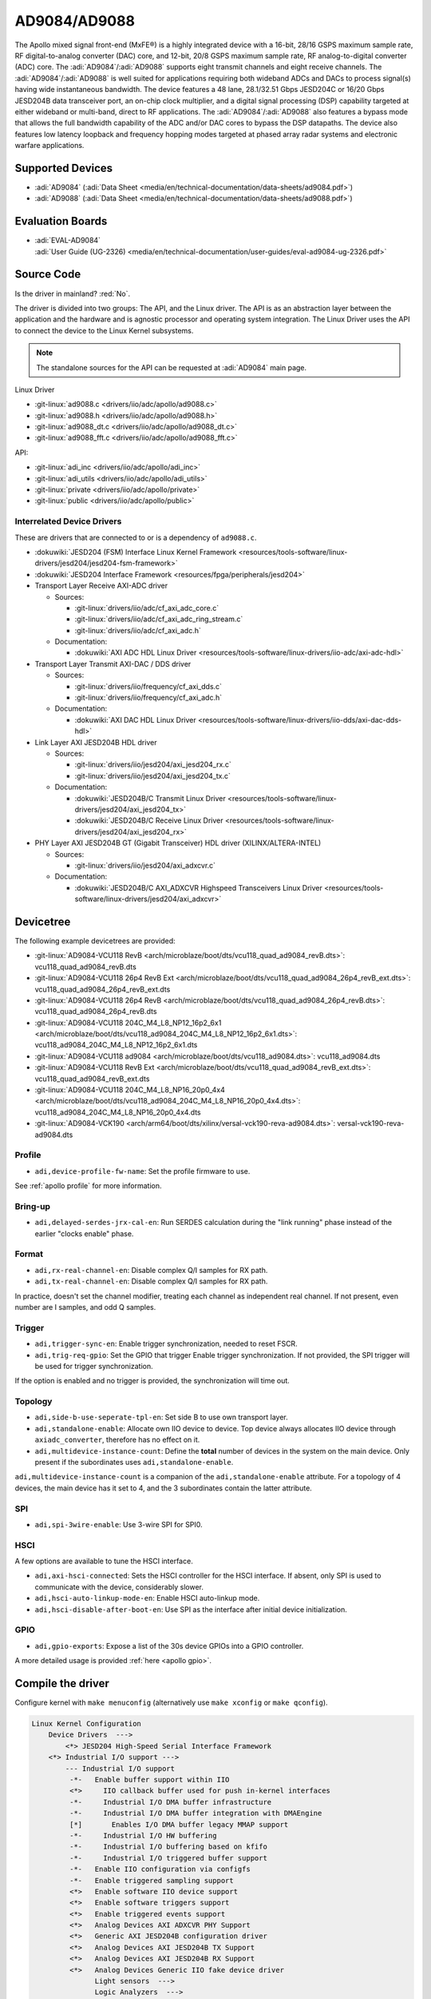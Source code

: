 AD9084/AD9088
=============

The Apollo mixed signal front-end (MxFE®) is a highly integrated device with a
16-bit, 28/16 GSPS maximum sample rate, RF digital-to-analog converter (DAC)
core, and 12-bit, 20/8 GSPS maximum sample rate, RF analog-to-digital converter
(ADC) core. The :adi:`AD9084`/:adi:`AD9088` supports eight transmit channels
and eight receive channels. The :adi:`AD9084`/:adi:`AD9088` is well suited for
applications requiring both wideband ADCs and DACs to process signal(s) having
wide instantaneous bandwidth. The device features a 48 lane, 28.1/32.51 Gbps
JESD204C or 16/20 Gbps JESD204B data transceiver port, an on-chip clock
multiplier, and a digital signal processing (DSP) capability targeted at either
wideband or multi-band, direct to RF applications. The
:adi:`AD9084`/:adi:`AD9088` also features a bypass mode that allows the full
bandwidth capability of the ADC and/or DAC cores to bypass the DSP datapaths.
The device also features low latency loopback and frequency hopping modes
targeted at phased array radar systems and electronic warfare applications.

Supported Devices
-----------------

* :adi:`AD9084`
  (:adi:`Data Sheet <media/en/technical-documentation/data-sheets/ad9084.pdf>`)
* :adi:`AD9088`
  (:adi:`Data Sheet <media/en/technical-documentation/data-sheets/ad9088.pdf>`)

Evaluation Boards
-----------------

* | :adi:`EVAL-AD9084`
  | :adi:`User Guide (UG-2326) <media/en/technical-documentation/user-guides/eval-ad9084-ug-2326.pdf>`

Source Code
-----------

Is the driver in mainland? :red:`No`.

The driver is divided into two groups: The API, and the Linux driver. The API
is as an abstraction layer between the application and the hardware and is
agnostic processor and operating system integration. The Linux Driver uses the
API to connect the device to the Linux Kernel subsystems.

.. note::

   The standalone sources for the API can be requested at :adi:`AD9084` main
   page.

Linux Driver

* :git-linux:`ad9088.c <drivers/iio/adc/apollo/ad9088.c>`
* :git-linux:`ad9088.h <drivers/iio/adc/apollo/ad9088.h>`
* :git-linux:`ad9088_dt.c <drivers/iio/adc/apollo/ad9088_dt.c>`
* :git-linux:`ad9088_fft.c <drivers/iio/adc/apollo/ad9088_fft.c>`

API:

* :git-linux:`adi_inc <drivers/iio/adc/apollo/adi_inc>`
* :git-linux:`adi_utils <drivers/iio/adc/apollo/adi_utils>`
* :git-linux:`private <drivers/iio/adc/apollo/private>`
* :git-linux:`public <drivers/iio/adc/apollo/public>`

Interrelated Device Drivers
~~~~~~~~~~~~~~~~~~~~~~~~~~~

These are drivers that are connected to or is a dependency of ``ad9088.c``.

* :dokuwiki:`JESD204 (FSM) Interface Linux Kernel Framework <resources/tools-software/linux-drivers/jesd204/jesd204-fsm-framework>`
* :dokuwiki:`JESD204 Interface Framework <resources/fpga/peripherals/jesd204>`

* Transport Layer Receive AXI-ADC driver

  * Sources:

    * :git-linux:`drivers/iio/adc/cf_axi_adc_core.c`
    * :git-linux:`drivers/iio/adc/cf_axi_adc_ring_stream.c`
    * :git-linux:`drivers/iio/adc/cf_axi_adc.h`

  * Documentation:

    * :dokuwiki:`AXI ADC HDL Linux Driver <resources/tools-software/linux-drivers/iio-adc/axi-adc-hdl>`

* Transport Layer Transmit AXI-DAC / DDS driver

  * Sources:

    * :git-linux:`drivers/iio/frequency/cf_axi_dds.c`
    * :git-linux:`drivers/iio/frequency/cf_axi_adc.h`

  * Documentation:

    * :dokuwiki:`AXI DAC HDL Linux Driver <resources/tools-software/linux-drivers/iio-dds/axi-dac-dds-hdl>`

* Link Layer AXI JESD204B HDL driver

  * Sources:

    * :git-linux:`drivers/iio/jesd204/axi_jesd204_rx.c`
    * :git-linux:`drivers/iio/jesd204/axi_jesd204_tx.c`

  * Documentation:

    * :dokuwiki:`JESD204B/C Transmit Linux Driver <resources/tools-software/linux-drivers/jesd204/axi_jesd204_tx>`
    * :dokuwiki:`JESD204B/C Receive Linux Driver <resources/tools-software/linux-drivers/jesd204/axi_jesd204_rx>`

* PHY Layer AXI JESD204B GT (Gigabit Transceiver) HDL driver (XILINX/ALTERA-INTEL)

  * Sources:

    * :git-linux:`drivers/iio/jesd204/axi_adxcvr.c`

  * Documentation:

    * :dokuwiki:`JESD204B/C AXI_ADXCVR Highspeed Transceivers Linux Driver <resources/tools-software/linux-drivers/jesd204/axi_adxcvr>`

.. Add cfir pfir to docs


Devicetree
----------

The following example devicetrees are provided:

* :git-linux:`AD9084-VCU118 RevB <arch/microblaze/boot/dts/vcu118_quad_ad9084_revB.dts>`: vcu118_quad_ad9084_revB.dts
* :git-linux:`AD9084-VCU118 26p4 RevB Ext <arch/microblaze/boot/dts/vcu118_quad_ad9084_26p4_revB_ext.dts>`: vcu118_quad_ad9084_26p4_revB_ext.dts
* :git-linux:`AD9084-VCU118 26p4 RevB <arch/microblaze/boot/dts/vcu118_quad_ad9084_26p4_revB.dts>`: vcu118_quad_ad9084_26p4_revB.dts
* :git-linux:`AD9084-VCU118 204C_M4_L8_NP12_16p2_6x1 <arch/microblaze/boot/dts/vcu118_ad9084_204C_M4_L8_NP12_16p2_6x1.dts>`: vcu118_ad9084_204C_M4_L8_NP12_16p2_6x1.dts
* :git-linux:`AD9084-VCU118 ad9084 <arch/microblaze/boot/dts/vcu118_ad9084.dts>`: vcu118_ad9084.dts
* :git-linux:`AD9084-VCU118 RevB Ext <arch/microblaze/boot/dts/vcu118_quad_ad9084_revB_ext.dts>`: vcu118_quad_ad9084_revB_ext.dts
* :git-linux:`AD9084-VCU118 204C_M4_L8_NP16_20p0_4x4 <arch/microblaze/boot/dts/vcu118_ad9084_204C_M4_L8_NP16_20p0_4x4.dts>`: vcu118_ad9084_204C_M4_L8_NP16_20p0_4x4.dts
* :git-linux:`AD9084-VCK190 <arch/arm64/boot/dts/xilinx/versal-vck190-reva-ad9084.dts>`: versal-vck190-reva-ad9084.dts

Profile
~~~~~~~

* ``adi,device-profile-fw-name``: Set the profile firmware to use.

See :ref:`apollo profile` for more information.

Bring-up
~~~~~~~~~

* ``adi,delayed-serdes-jrx-cal-en``: Run SERDES calculation during the
  "link running" phase instead of the earlier "clocks enable" phase.

Format
~~~~~~

* ``adi,rx-real-channel-en``: Disable complex Q/I samples for RX path.
* ``adi,tx-real-channel-en``:  Disable complex Q/I samples for RX path.

In practice, doesn't set the channel modifier, treating each channel as
independent real channel.
If not present, even number are I samples, and odd Q samples.

Trigger
~~~~~~~

* ``adi,trigger-sync-en``: Enable trigger synchronization, needed to reset FSCR.
* ``adi,trig-req-gpio``: Set the GPIO that trigger Enable trigger synchronization.
  If not provided, the SPI trigger will be used for trigger synchronization.

If the option is enabled and no trigger is provided, the synchronization will
time out.

Topology
~~~~~~~~

* ``adi,side-b-use-seperate-tpl-en``: Set side B to use own transport layer.
* ``adi,standalone-enable``: Allocate own IIO device to device.
  Top device always allocates IIO device through ``axiadc_converter``,
  therefore has no effect on it.
* ``adi,multidevice-instance-count``: Define the **total** number of devices in
  the system on the main device.
  Only present if the subordinates uses ``adi,standalone-enable``.

``adi,multidevice-instance-count`` is a companion of the ``adi,standalone-enable``
attribute.
For a topology of 4 devices, the main device has it set to 4, and the 3 subordinates
contain the latter attribute.

SPI
~~~

* ``adi,spi-3wire-enable``: Use 3-wire SPI for SPI0.

HSCI
~~~~

A few options are available to tune the HSCI interface.

* ``adi,axi-hsci-connected``: Sets the HSCI controller for the HSCI interface.
  If absent, only SPI is used to communicate with the device, considerably slower.
* ``adi,hsci-auto-linkup-mode-en``: Enable HSCI auto-linkup mode.
* ``adi,hsci-disable-after-boot-en``: Use SPI as the interface after initial device initialization.

GPIO
~~~~

* ``adi,gpio-exports``: Expose a list of the 30s device GPIOs into a GPIO controller.

A more detailed usage is provided :ref:`here <apollo gpio>`.

Compile the driver
------------------

Configure kernel with ``make menuconfig``
(alternatively use ``make xconfig`` or ``make qconfig``).

.. code:: text

   Linux Kernel Configuration
       Device Drivers  --->
           <*> JESD204 High-Speed Serial Interface Framework
       <*> Industrial I/O support --->
           --- Industrial I/O support
            -*-   Enable buffer support within IIO
            <*>     IIO callback buffer used for push in-kernel interfaces
            -*-     Industrial I/O DMA buffer infrastructure
            -*-     Industrial I/O DMA buffer integration with DMAEngine
            [*]       Enables I/O DMA buffer legacy MMAP support
            -*-     Industrial I/O HW buffering
            -*-     Industrial I/O buffering based on kfifo
            -*-     Industrial I/O triggered buffer support
            -*-   Enable IIO configuration via configfs
            -*-   Enable triggered sampling support
            <*>   Enable software IIO device support
            <*>   Enable software triggers support
            <*>   Enable triggered events support
            <*>   Analog Devices AXI ADXCVR PHY Support
            <*>   Generic AXI JESD204B configuration driver
            <*>   Analog Devices AXI JESD204B TX Support
            <*>   Analog Devices AXI JESD204B RX Support
            <*>   Analog Devices Generic IIO fake device driver
                  Light sensors  --->
                  Logic Analyzers  --->
            <*>   AXI AION Trigger support

              Analog to digital converters --->
            -*- Analog Devices High-Speed AXI ADC driver core
                    <*> Analog Devices AD9088 and similar Mixed Signal Front End (MxFE)

       Frequency Synthesizers DDS/PLL  --->
               Direct Digital Synthesis  --->
                <*> Analog Devices CoreFPGA AXI DDS driver
           Clock Generator/Distribution  --->
                        <*> Analog Devices HMC7044, HMC7043 Clock Jitter Attenuator with JESD204B
                        <*> Analog Devices ADF4030 10-Channel Precision Synchronizer

       <*>   JESD204 High-Speed Serial Interface Support  --->
           --- JESD204 High-Speed Serial Interface Support
           <*>   Analog Devices AXI ADXCVR PHY Support
           <*>   Analog Devices AXI JESD204B TX Support
           <*>   Analog Devices AXI JESD204B RX Support

.. _apollo profile:

Device profile
--------------

The device profiles can be generated with the profile generator tool that is
part of the :adi:`ACE` Evaluation Software. Profile modifications can be done
through :external+pyadi-jif:doc:`pyadi-jif <index>`. During runtime, some
profile options are reconfigured, such as :ref:`apollo ffh`.

With the device profile generated, compile into the kernel by adding it to the
*firmware* folder and appending too the ``CONFIG_EXTRA_FIRMWARE`` kernel
symbol. The *firmware* folder is set by the symbol
``CONFIG_EXTRA_FIRMWARE_DIR``, if it is set to something else, add to that path
instead. Then, update devicetree property ``adi,device-profile-fw-name``.

You can have multiple profiles compiled into the kernel image by passing
multiple profile paths, however only one set in the devicetree property.
Consider using devicetree overlays to swapping profiles.

Usage
-----

General IIO and driver conventions
~~~~~~~~~~~~~~~~~~~~~~~~~~~~~~~~~~

Controlling the MxFE is done via the IIO sysfs interface. For convenience users
can use :external+documentation:ref:`libiio` and its various programming
languages bindings.

The MxFE IIO device under /sys/bus/iio/devices/iio:deviceX features a set of
channels and device attributes, which are explained here. Some basic, but
important concepts are explained in the bullet list below:

* Channels prefixed with ``**in_**voltageX`` apply to Receive (RX) ADC data paths.
* Channels prefixed with ``**out**_voltageX`` apply to Transmit (TX) DAC data paths.
* Each channel has a complex modifier ``in_voltageX_**i**`` and
  ``in_voltageX_**q**`` or ``out_voltageX_**i**`` and ``out_voltageX_**q**``.
  Controlling a channel attribute for the ``i`` modified channel will
  simultaneously control the ``q`` modified channel and vice versa. So,
  writing/reading only needs to happen once, since they are mirrored. The
  complex IQ modifiers are only important for the data buffers, sine I & Q are
  individual data components.
* IIO channels ``[in|out]_voltageX`` apply to the channelizer data paths (Fine DDC/DUC).

  - Each IIO channel has some ``[in|out]_voltageX_[i|q]_**channel**_[attributes]``
  - In case the channelizer data paths (Fine DDC/DUC) are bypassed
    (decimation=1 or interpolation=1), the X still applies to a data path.

* Each channelizer data path (FDDC, FDUC) connects at least to one Coarse
  DDC/DUC (CDDC/CDUC), which maps then to one or more ADCs/DACs depending on
  configuration. These are called main data paths and are controlled via the
  ``[in|out]_voltageX_[i|q]_**main**_[attributes]`` attributes.

  - Be aware, since multiple channels can map to the same main data path
    (CDDC/CDUC), changing a main attribute of one channel will also update same
    attribute of any other channel that maps to the same main data path
    (CDDC/CDUC).
  - The crossbar mapping between Fine and Coarse Digital Up/Down Converters,
    ADCs/DACs is defined in the device tree.

* Device attributes (without ``**in_**voltageX``or ``**out_**voltageX`` prefix)
  apply to the entire device.

Driver testing
~~~~~~~~~~~~~~

This device can be found under */sys/bus/iio/devices/*

One way to check if the device and driver are present is using **iio_info**:

.. shell::
   :no-path:

   $iio_info
        iio:device0: ad4052 (buffer capable)
                1 channels found:
                        voltage0:  (input, index: 0, format: le:s16/32>>0)
                        2 channel-specific attributes found:
                                attr  0: raw value: 12167
                                attr  1: sampling_frequency value: 1000000
                1 device-specific attributes found:
                                attr  0: waiting_for_supplier value: 0
                3 buffer-specific attributes found:
                                attr  0: data_available value: 0
                                attr  1: direction value: in
                                attr  2: length_align_bytes value: 8
                1 debug attributes found:
                                debug attr  0: direct_reg_access value: 0x10
                No trigger on this device

You can go to the device folder using:

.. shell::
   :no-path:

   $cd $(grep -rw /sys/bus/iio/devices/*/name -e "ad9088" -l | xargs dirname)


.. collapsible:: In the folder there are several files that can set specific device attributes:

   .. shell::

      /sys/bus/iio/devices/iio:device8
      $ls -l
       total 0
       drwxr-xr-x 2 root root    0 Feb 11 15:17 buffer
       drwxr-xr-x 2 root root    0 Feb 11 15:17 buffer0
       --w------- 1 root root 4096 Feb 11 15:17 cfir_config
       -r--r--r-- 1 root root 4096 Feb 11 15:17 dev
       -rw-r--r-- 1 root root 4096 Feb 11 15:17 in_temp0_input
       -r--r--r-- 1 root root 4096 Feb 11 15:17 in_temp0_label
       -rw-r--r-- 1 root root 4096 Feb 11 15:17 in_voltage0_i_cfir_en
       -rw-r--r-- 1 root root 4096 Feb 11 15:17 in_voltage0_i_cfir_profile_sel
       -rw-r--r-- 1 root root 4096 Feb 11 15:17 in_voltage0_i_channel_6db_digital_gain_en
       -rw-r--r-- 1 root root 4096 Feb 11 15:17 in_voltage0_i_channel_nco_frequency
       -rw-r--r-- 1 root root 4096 Feb 11 15:17 in_voltage0_i_channel_nco_frequency_available
       -rw-r--r-- 1 root root 4096 Feb 11 15:17 in_voltage0_i_channel_nco_phase
       -rw-r--r-- 1 root root 4096 Feb 11 15:17 in_voltage0_i_en
       -r--r--r-- 1 root root 4096 Feb 11 15:17 in_voltage0_i_label
       -rw-r--r-- 1 root root 4096 Feb 11 15:17 in_voltage0_i_loopback
       -rw-r--r-- 1 root root 4096 Feb 11 15:17 in_voltage0_i_main_hb1_6db_digital_gain_en
       -rw-r--r-- 1 root root 4096 Feb 11 15:17 in_voltage0_i_main_nco_frequency
       -rw-r--r-- 1 root root 4096 Feb 11 15:17 in_voltage0_i_main_nco_phase
       -rw-r--r-- 1 root root 4096 Feb 11 15:17 in_voltage0_i_main_tb1_6db_digital_gain_en
       -rw-r--r-- 1 root root 4096 Feb 11 15:17 in_voltage0_i_nyquist_zone
       -rw-r--r-- 1 root root 4096 Feb 11 15:17 in_voltage0_i_test_mode
       -rw-r--r-- 1 root root 4096 Feb 11 15:17 in_voltage0_q_cfir_en
       -rw-r--r-- 1 root root 4096 Feb 11 15:17 in_voltage0_q_cfir_profile_sel
       -rw-r--r-- 1 root root 4096 Feb 11 15:17 in_voltage0_q_channel_6db_digital_gain_en
       -rw-r--r-- 1 root root 4096 Feb 11 15:17 in_voltage0_q_channel_nco_frequency
       -rw-r--r-- 1 root root 4096 Feb 11 15:17 in_voltage0_q_channel_nco_frequency_available
       -rw-r--r-- 1 root root 4096 Feb 11 15:17 in_voltage0_q_channel_nco_phase
       -rw-r--r-- 1 root root 4096 Feb 11 15:17 in_voltage0_q_en
       -r--r--r-- 1 root root 4096 Feb 11 15:17 in_voltage0_q_label
       -rw-r--r-- 1 root root 4096 Feb 11 15:17 in_voltage0_q_loopback
       -rw-r--r-- 1 root root 4096 Feb 11 15:17 in_voltage0_q_main_hb1_6db_digital_gain_en
       -rw-r--r-- 1 root root 4096 Feb 11 15:17 in_voltage0_q_main_nco_frequency
       -rw-r--r-- 1 root root 4096 Feb 11 15:17 in_voltage0_q_main_nco_phase
       -rw-r--r-- 1 root root 4096 Feb 11 15:17 in_voltage0_q_main_tb1_6db_digital_gain_en
       -rw-r--r-- 1 root root 4096 Feb 11 15:17 in_voltage0_q_nyquist_zone
       -rw-r--r-- 1 root root 4096 Feb 11 15:17 in_voltage0_q_test_mode
       ...
       -r--r--r-- 1 root root 4096 Feb 11 15:17 in_voltage_adc_frequency
       -r--r--r-- 1 root root 4096 Feb 11 15:17 in_voltage_loopback_available
       -rw-r--r-- 1 root root 4096 Feb 11 15:17 in_voltage_main_nco_frequency_available
       -r--r--r-- 1 root root 4096 Feb 11 15:17 in_voltage_nyquist_zone_available
       -rw-r--r-- 1 root root 4096 Feb 11 15:17 in_voltage_sampling_frequency
       -r--r--r-- 1 root root 4096 Feb 11 15:17 in_voltage_test_mode_available
       -rw-r--r-- 1 root root 4096 Feb 11 15:17 jesd204_fsm_ctrl
       -r--r--r-- 1 root root 4096 Feb 11 15:17 jesd204_fsm_error
       -r--r--r-- 1 root root 4096 Feb 11 15:17 jesd204_fsm_paused
       --w------- 1 root root 4096 Feb 11 15:17 jesd204_fsm_resume
       -r--r--r-- 1 root root 4096 Feb 11 15:17 jesd204_fsm_state
       -r--r--r-- 1 root root 4096 Feb 11 15:17 loopback1_blend_available
       -rw-r--r-- 1 root root 4096 Feb 11 15:17 loopback1_blend_side_a
       -rw-r--r-- 1 root root 4096 Feb 11 15:17 loopback1_blend_side_b
       -rw-r--r-- 1 root root 4096 Feb 11 15:17 mcs_bg_tacking_cal_run
       -rw-r--r-- 1 root root 4096 Feb 11 15:17 mcs_cal_run
       -rw-r--r-- 1 root root 4096 Feb 11 15:17 mcs_dt0_measurement
       -rw-r--r-- 1 root root 4096 Feb 11 15:17 mcs_dt1_measurement
       -rw-r--r-- 1 root root 4096 Feb 11 15:17 mcs_dt1_restore
       -rw-r--r-- 1 root root 4096 Feb 11 15:17 mcs_fg_tacking_cal_run
       -rw-r--r-- 1 root root 4096 Feb 11 15:17 mcs_init
       -r--r--r-- 1 root root 4096 Feb 11 15:17 mcs_init_cal_status
       -rw-r--r-- 1 root root 4096 Feb 11 15:17 mcs_tracking_init
       -r--r--r-- 1 root root 4096 Feb 11 15:17 mcs_tracking_status
       -r--r--r-- 1 root root 4096 Feb 11 15:17 name
       lrwxrwxrwx 1 root root    0 Feb 11 15:17 of_node -> ../../../../../firmware/devicetree/base/fpga-axi@0/axi-ad9084-rx-hpc@a4a10000
       -rw-r--r-- 1 root root 4096 Feb 11 15:17 out_voltage0_i_cfir_en
       -rw-r--r-- 1 root root 4096 Feb 11 15:17 out_voltage0_i_cfir_profile_sel
       -rw-r--r-- 1 root root 4096 Feb 11 15:17 out_voltage0_i_channel_nco_frequency
       -rw-r--r-- 1 root root 4096 Feb 11 15:17 out_voltage0_i_channel_nco_gain_scale
       -rw-r--r-- 1 root root 4096 Feb 11 15:17 out_voltage0_i_channel_nco_phase
       -rw-r--r-- 1 root root 4096 Feb 11 15:17 out_voltage0_i_channel_nco_test_tone_en
       -rw-r--r-- 1 root root 4096 Feb 11 15:17 out_voltage0_i_channel_nco_test_tone_scale
       -rw-r--r-- 1 root root 4096 Feb 11 15:17 out_voltage0_i_en
       -rw-r--r-- 1 root root 4096 Feb 11 15:17 out_voltage0_i_invsinc_en
       -r--r--r-- 1 root root 4096 Feb 11 15:17 out_voltage0_i_label
       -rw-r--r-- 1 root root 4096 Feb 11 15:17 out_voltage0_i_main_nco_frequency
       -rw-r--r-- 1 root root 4096 Feb 11 15:17 out_voltage0_i_main_nco_phase
       -rw-r--r-- 1 root root 4096 Feb 11 15:17 out_voltage0_i_main_nco_test_tone_en
       -rw-r--r-- 1 root root 4096 Feb 11 15:17 out_voltage0_i_main_nco_test_tone_scale
       -rw-r--r-- 1 root root 4096 Feb 11 15:17 out_voltage0_q_cfir_en
       -rw-r--r-- 1 root root 4096 Feb 11 15:17 out_voltage0_q_cfir_profile_sel
       -rw-r--r-- 1 root root 4096 Feb 11 15:17 out_voltage0_q_channel_nco_frequency
       -rw-r--r-- 1 root root 4096 Feb 11 15:17 out_voltage0_q_channel_nco_gain_scale
       -rw-r--r-- 1 root root 4096 Feb 11 15:17 out_voltage0_q_channel_nco_phase
       -rw-r--r-- 1 root root 4096 Feb 11 15:17 out_voltage0_q_channel_nco_test_tone_en
       -rw-r--r-- 1 root root 4096 Feb 11 15:17 out_voltage0_q_channel_nco_test_tone_scale
       -rw-r--r-- 1 root root 4096 Feb 11 15:17 out_voltage0_q_en
       -rw-r--r-- 1 root root 4096 Feb 11 15:17 out_voltage0_q_invsinc_en
       -r--r--r-- 1 root root 4096 Feb 11 15:17 out_voltage0_q_label
       -rw-r--r-- 1 root root 4096 Feb 11 15:17 out_voltage0_q_main_nco_frequency
       -rw-r--r-- 1 root root 4096 Feb 11 15:17 out_voltage0_q_main_nco_phase
       -rw-r--r-- 1 root root 4096 Feb 11 15:17 out_voltage0_q_main_nco_test_tone_en
       -rw-r--r-- 1 root root 4096 Feb 11 15:17 out_voltage0_q_main_nco_test_tone_scale
       ...
       -rw-r--r-- 1 root root 4096 Feb 11 15:17 out_voltage_channel_nco_frequency_available
       -r--r--r-- 1 root root 4096 Feb 11 15:17 out_voltage_dac_frequency
       -rw-r--r-- 1 root root 4096 Feb 11 15:17 out_voltage_main_nco_frequency_available
       -rw-r--r-- 1 root root 4096 Feb 11 15:17 out_voltage_sampling_frequency
       --w------- 1 root root 4096 Feb 11 15:17 pfilt_config
       drwxr-xr-x 2 root root    0 Feb 11 15:17 power
       drwxr-xr-x 2 root root    0 Feb 11 15:17 scan_elements
       lrwxrwxrwx 1 root root    0 Feb 11 15:17 subsystem -> ../../../../../bus/iio
       -rw-r--r-- 1 root root 4096 Feb 11 15:17 sync_start_enable
       -r--r--r-- 1 root root 4096 Feb 11 15:17 sync_start_enable_available
       -rw-r--r-- 1 root root 4096 Feb 11 15:17 uevent
       -r--r--r-- 1 root root 4096 Feb 11 15:17 waiting_for_supplier

Show channel name
^^^^^^^^^^^^^^^^^

The channel label contains the data path and it is shown with:

.. shell::

   /sys/bus/iio/devices/iio:device8
   $cat in_voltage2_q_label
    Side-B:FDDC0->CDDC0->ADC0

ADC Rate
^^^^^^^^

What: ``in_voltage_adc_frequency``

Read only attribute which returns the RX ADC rate Hz.

.. shell::

   /sys/bus/iio/devices/iio:device2
   $cat in_voltage_adc_frequency
    4000000000

RX Sample Rate
^^^^^^^^^^^^^^

What: ``in_voltage_sampling_frequency``

Read only attribute which returns the RX digital IQ base-band rate in
Hz. This must not be confused with the ADC rate, which is
(Main_decimation \* Channel_decimation) time higher. Main_decimation,
Channel_decimation are defined in the device tree.

in_voltage_sampling_frequency = :math:`in\_voltage\_adc\_frequency / (Main\_decimation * Channel\_decimation)`

.. shell::

   /sys/bus/iio/devices/iio:device2
   $cat in_voltage_sampling_frequency
    250000000

DAC Rate
^^^^^^^^

What: ``out_voltage_dac_frequency``

Read only attribute which returns the TX DAC rate Hz.

.. shell::

   /sys/bus/iio/devices/iio:device2
   $cat out_voltage_dac_frequency
    20000000000

TX Sample Rate
^^^^^^^^^^^^^^

What: ``out_voltage_sampling_frequency``

Read only attribute which returns the TX digital IQ baseband rate in
Hz. This must not be confused with the DAC rate, which is
(Main_interpolation \* Channel_interpolation) time higher.
Main_interpolation, Channel_interpolation are defined in the device
tree.

out_voltage_sampling_frequency = :math:`f_{DAC} / ({Main\_interpolation} * {Channel\_interpolation}`)

.. shell::

   /sys/bus/iio/devices/iio:device2
   $cat out_voltage_sampling_frequency
    250000000

NCO Frequency Control
^^^^^^^^^^^^^^^^^^^^^

Main Data Path
++++++++++++++

What: ``[in|out]_voltageX_[i|q]_main_nco_frequency``

Sets the main data path (CDDC/CDUC) NCO frequency (f\ :sub:`Carrier`) in Hz

- ``out_voltageX_i_main_nco_frequency`` Range is: :math:`−f_{DAC}/2 ≤ f_{Carrier} < +f_{DAC}/2`
- ``in_voltageX_i_main_nco_frequency`` Range is: :math:`−f_{ADC}/2 ≤ f_{Carrier} < +f_{ADC}/2`

.. shell::

   /sys/bus/iio/devices/iio:device2
   $echo 1000000000 > out_voltage0_i_main_nco_frequency
   $cat out_voltage0_i_main_nco_frequency
    1000000000

.. shell::

   /sys/bus/iio/devices/iio:device2
   $echo 300000000 > in_voltage0_i_main_nco_frequency
   $cat in_voltage0_i_main_nco_frequency
    300000000

Channel Data Path
+++++++++++++++++

What: ``[in|out]_voltageX_[i|q]_channel_nco_frequency``

Sets the channel data path (FDDC/FDUC) NCO frequency (f\ :sub:`Carrier`) in Hz

``out_voltageX_i_channel_nco_frequency`` range is:

 .. math::

    −(f_{DAC}/Main\_interpolation)/2 ≤ f_{Carrier} < +(f_{DAC}/Main\_interpolation)/2

``in_voltageX_i_channel_nco_frequency`` range is:

.. math::

   −(f_{ADC}/Main\_decimation)/2 ≤ f_{Carrier}< +(f_{ADC}/Main\_decimation)/2

.. shell::

   /sys/bus/iio/devices/iio:device2
   $echo 1000000000 > out_voltage0_i_channel_nco_frequency
   $cat out_voltage0_i_channel_nco_frequency
    1000000000

.. shell::

   /sys/bus/iio/devices/iio:device2
   $echo 300000000 > out_voltage0_i_channel_nco_frequency
   $cat out_voltage0_i_channel_nco_frequency
    300000000

NCO Phase Control
^^^^^^^^^^^^^^^^^

Main Data Path
++++++++++++++++

What: ``[in|out]_voltageX_[i|q]_main_nco_phase``

Sets the main data path (CDDC/CDUC) NCO phase offset in milli degrees

Range is: −180° ≤ Degrees Offset ≤ +180° (Values are in milli degrees.)

.. shell::

   /sys/bus/iio/devices/iio:device2
   $echo 66000 > out_voltage0_i_main_nco_phase
   $cat out_voltage0_i_main_nco_phase
    66000

.. shell::

   /sys/bus/iio/devices/iio:device2
   $echo -42000 > in_voltage0_i_main_nco_phase
   $cat in_voltage0_i_main_nco_phase
    -42000

Channel Data Path
+++++++++++++++++

What: ``[in|out]_voltageX_[i|q]_channel_nco_phase``

Sets the channel data path (FDDC/FDUC) NCO phase offset in milli degrees

Range is: −180° ≤ Degrees Offset ≤ +180° (Values are in milli degrees.)

.. shell::

   /sys/bus/iio/devices/iio:device2
   $echo 13123 > out_voltage0_i_channel_nco_phase
   $cat out_voltage0_i_channel_nco_phase
    13123

TX NCO Channel Digital Gain
^^^^^^^^^^^^^^^^^^^^^^^^^^^

What: ``out_voltageX_[i|q]_channel_nco_gain_scale``

The input data into each channelizer stage can be rescaled prior to
additional processing. This feature is useful in multiband applications
to prevent digital clipping when the outputs of two or more channelizer
stages are summed in the main datapath to produce a multiband band
signal.
The gain/scale is set via ``out_voltageX_[i|q]_channel_nco_gain_scale`` attribute.

Range is: :math:`0 ≤ Gain ≤ 1.999 (−∞ dB < dBGain ≤ +6.018 dB)`

.. shell::

   /sys/bus/iio/devices/iio:device2
   $echo 0.707 > out_voltage0_i_channel_nco_gain_scale
   $cat out_voltage0_i_channel_nco_gain_scale
    0.707

PFIR
^^^^

The PFIR (Programmable Finite Impulse Response) configuration is defined the
configuration ``pfilt_config`` (write-only).

.. literalinclude: /../drivers/iio/adc/apollo/ad9088.c
   :prepend: /**
   :start-at: * ad9088_parse_pfilt -
   :end-before: static int ad9088_parse_pfilt

The ``pfilt_config`` input must have the following format:

.. code:: ini

   mode: <imode> <qmode>
   gain: <ix> <iy> <qx> <qy>
   scalar_gain: <ix> <iy> <qx> <qy>
   dest: <terminal> <pfilt_sel> <bank_sel>
   hc_delay: <delay>
   mode_switch_en: <value>
   mode_switch_add_en: <value>
   real_data_mode_en: <value>
   quad_mode_en: <value>
   selection_mode: <mode>
   <sval>

* Each line represents a parameter or setting for the PFIR filter.
* Lines starting with '#' are considered comments and are ignored.

The format for each parameter is as follows:

- mode: <imode> <qmode>

  - Sets the mode for the PFIR filter. The <imode> and <qmode> values should be
    one of the predefined filter modes: ``disabled``, ``real_n4``, ``real_n2``,
    ``undef``, ``matrix``, ``undef``, ``complex_half``, ``real_n``.

- gain: <ix> <iy> <qx> <qy>

  - Sets the gain values for the PFIR filter. The <ix>, <iy>, <qx>,
    and <qy> values should be integers representing the gain in dB.

- scalar_gain: <ix> <iy> <qx> <qy>

  - Sets the scalar gain values for the PFIR filter. The <ix>, <iy>,
    <qx>, and <qy> values should be integers representing the scalar
    gain.

- dest: <terminal> <pfilt_sel> <bank_sel>

  - Sets the destination for the PFIR filter. The <terminal> value should be
    either ``rx`` or ``tx``. The <pfilt_sel> value should be one of the
    predefined filter selects: ``pfilt_a0``, ``pfilt_a1``, ``pfilt_b0``,
    ``pfilt_b1``, ``pfilt_all``, ``pfilt_mask``. The <bank_sel> value should be
    one of the predefined filter banks: ``bank_0``, ``bank_1``, ``bank_2``,
    ``bank_3``, ``bank_all``, ``bank_mask``.

- hc_delay: <delay>

  - Sets the high cut delay value for the PFIR filter. The <delay>
    value should be an unsigned 8-bit integer.

- mode_switch_en: <value>

  - Sets the mode switch enable value for the PFIR filter. The <value>
    should be either 0 or 1.

- mode_switch_add_en: <value>

  - Sets the mode switch add enable value for the PFIR filter. The
    <value> should be either 0 or 1.

- real_data_mode_en: <value>

  - Sets the real data mode enable value for the PFIR filter. The
    <value> should be either 0 or 1.

- quad_mode_en: <value>

  - Sets the quad mode enable value for the PFIR filter. The <value>
    should be either 0 or 1.

- selection_mode: <mode>

  - Sets the profile selection mode for the PFIR filter. The <mode> value
    should be one of the predefined profile selection modes: ``direct_regmap``,
    ``direct_gpio``, ``direct_gpio1``, ``trig_regmap``, ``trig_gpio``,
    ``trig_gpio1``.

- <sval>

  - Sets the coefficient values for the PFIR filter. The <sval> value
    should be an integer representing the coefficient value.

CFIR
^^^^

The CFIR configuration is defined by enabling ``[in|out]_voltage<index>_[i|q]_cfir_profile_sel``,
profile selection ``[in|out]_voltage<index>_[i|q]_cfir_profile_sel``
and the configuration ``cfir_config`` (write-only).

The ``cfir_config`` input must have the following format:

.. literalinclude: /../drivers/iio/adc/apollo/ad9088.c
   :prepend: /**
   :start-at: * ad9088_parse_cfilt -
   :end-before: static int ad9088_parse_cfilt

The ``cfir_config`` input must have the following format:

.. code:: ini

   dest: <terminal> <cfir_select> <cfir_profile> <cfir_datapath>
   gain: <gain_value>
   complex_scalar: <scalar_i> <scalar_q>
   bypass: <bypass_value>
   sparse_filt_en: <sparse_filt_en_value>
   32taps_en: <32taps_en_value>
   coeff_transfer: <coeff_transfer_value>
   enable: <enable_value> <enable_profile_value>
   selection_mode: <selection_mode_value>
   <cfir_coeff0_i> <cfir_coeff0_q>
   <cfir_coeff1_i> <cfir_coeff1_q>
   ...
   <cfir_coeffN_i> <cfir_coeffN_q>

Each line in the string represents a specific configuration parameter.
The ``dest`` line specifies the destination terminal, CFIR select, CFIR profile,
and CFIR datapath. The ``gain`` line specifies the gain value. The ``complex_scalar``
line specifies the complex scalar values. The ``bypass`` line specifies the bypass
value. The ``sparse_filt_en`` line specifies the sparse filter enable value.
The ``32taps_en`` line specifies the 32 taps enable value. The ``coeff_transfer``
line specifies the coefficient transfer value. The ``enable`` line specifies the
enable value and enable profile value. The ``selection_mode`` line specifies the
selection mode value. The <cfir_coeff_i> and <cfir_coeff_q> lines specify the
CFIR coefficient values.

.. shell::

   /sys/bus/iio/devices/iio:device8
   $ls | grep cfir
    cfir_config
    in_voltage0_i_cfir_en
    in_voltage0_i_cfir_profile_sel
    in_voltage1_i_cfir_en
    in_voltage1_i_cfir_profile_sel
    ...
    out_voltage0_i_cfir_en
    out_voltage0_i_cfir_profile_sel
    ...
    out_voltage3_q_cfir_en
    out_voltage3_q_cfir_profile_sel
   $echo 1 > in_voltage0_i_cfir_en
   $cat in_voltage0_i_cfir_en
    1

One main use case of CFIR is to equalize the RF carriers independent of PFILT.

Loopback
^^^^^^^^

The four loopback modes are available as channel attributes.
The value is always written to a side: A or B, so
enabling loopback for in_voltage0 will also enable for in_voltage1.

.. shell::

   /sys/bus/iio/devices/iio:device8
   $ls | grep loopback
    in_voltage0_i_loopback
    in_voltage0_q_loopback
    in_voltage1_i_loopback
    in_voltage1_q_loopback
    in_voltage2_i_loopback
    in_voltage2_q_loopback
    in_voltage3_i_loopback
    in_voltage3_q_loopback
    in_voltage_loopback_available
    loopback1_blend_available
    loopback1_blend_side_a
    loopback1_blend_side_b
   $cat in_voltage_loopback_available
    off loopback0 loopback1 loopback2 loopback3_jesd
   $echo loopback1 > in_voltage2_i_loopback
   $cat in_voltage3_q_loopback
    loopback1

If the ADC and DAC does not have the same sampling frequency, writing will
fail with -EINVAL.
Consult the User Guide for all configuration requirements before enabling the loopback.

Fast Frequency Hopping
^^^^^^^^^^^^^^^^^^^^^^

The NCO frequency and phase settings can be stored as a set of up-to 32
profiles, each with a 32-bit FTW and 16-bit phase offset word, to be
selectively assigned to the NCO during runtime. This allows to quickly change
(hop) the NCO frequency, known as Fast Frequency Hopping (FFH).

Tx FFH FNCO
+++++++++++

The user configures the NCO FFH frequency by writing the index (0 to 31) to
``out_voltageX_[i|q]_ffh_fnco_index`` followed by the frequency value to
``out_voltageX_[i|q]_ffh_fnco_frequency``, for example:

.. shell::

   /sys/bus/iio/devices/iio:device8
   $echo 1 > out_voltage0_i_ffh_fnco_index
   $echo $((16#20000000)) > out_voltage0_ffh_fnco_frequency

Then hop to the desired frequency writing the index to
``out_voltageX_[i|q]_ffh_fnco_select``, and write -1 to disable the feature;
for example:

.. important::

   If the trigger mode is not set to 4 (``ADI_APOLLO_NCO_CHAN_SEL_DIRECT_REGMAP``),
   the method will return -EINVAL;

.. shell::

   /sys/bus/iio/devices/iio:device8
   $echo 1 > out_voltage0_i_ffh_fnco_select

Tx FFH CNCO
+++++++++++

The user configures the NCO FFH frequency by writing the index (0 to 31) to
``out_voltageX_[i|q]_ffh_cnco_index`` followed by the frequency value to
``out_voltageX_[i|q]_ffh_cnco_frequency``, for example:

.. shell::

   /sys/bus/iio/devices/iio:device8
   $echo 1 > out_voltage0_i_ffh_cnco_index
   $echo $((16#20000000)) > out_voltage0_ffh_cnco_frequency

Then hop to the desired frequency writing the index to
``out_voltageX_[i|q]_ffh_cnco_select``, for example:

.. shell::

   /sys/bus/iio/devices/iio:device8
   $echo 1 > out_voltage0_i_ffh_fnco_select

``out_voltageX_[i|q]_ffh_cnco_frequency`` at index 0 is equivalent to
``in_voltage0_i_main_nco_frequency``

Trigger mode
++++++++++++

By default, the profile will hop on the register access for the profile set call.
Other options are available and configurable with
``out_voltageX_[i|q]_ffh_fnco_mode``.

The options are:

* 0: ``ADI_APOLLO_NCO_CHAN_SEL_TRIG_AUTO``, Trigger based hopping, auto Hopping Mode.
* 1: ``ADI_APOLLO_NCO_CHAN_SEL_TRIG_REGMAP``, Trigger based hopping, scheduled Regmap.
* 2: ``ADI_APOLLO_NCO_CHAN_SEL_TRIG_GPIO``, Trigger based hopping, scheduled GPIO.
* 3: ``ADI_APOLLO_NCO_CHAN_SEL_DIRECT_GPIO``, Direct GPIO profile select, all params hop together.
* 4: ``ADI_APOLLO_NCO_CHAN_SEL_DIRECT_REGMAP``, Direct spi/hsci nco profile select, all params hop together (default).

For example:

.. shell::

   /sys/bus/iio/devices/iio:device8
   $echo 1 > out_voltage0_i_ffh_fnco_mode

.. _apollo gpio:

GPIOs & GPIO chip
^^^^^^^^^^^^^^^^^

The device contains 30 general purpose GPIOs that can be used to trigger various
changes and can be exported into a :external+linux-upstream:c:struct:`gpio_chip`
using the ``adi,gpio-exports`` devicetree property:

.. code:: dts

   trx0_ad9084: ad9084@0 {
        adi,gpio-exports = /bits/ 8 <15 16 17 18>;
   };

Some of the device GPIOs are mapped in the HDL design to a axi_gpio IP Core, and
the apollo's and axi_gpio's can be attached to other drivers in the device tree:

.. tip::

   ``0`` is the index of item in the ``adi,gpio-exports``, and in the previous
   example, is equivalent to the device's GPIO 15. Also ensure to check the
   schematics and HDL design for the routes between apollo's GPIO, axi_gpio's
   and other input options.

.. code:: dts

   my_driver {
        /* ... */
        provider-gpios = <&axi_gpio 0 GPIO_ACTIVE_HIGH>;
        consumer-gpios = <&tx0_ad9084 0 GPIO_ACTIVE_HIGH>;
   }

Or from user space through SysFs:

.. shell::

   $ cd /sys/class/gpio
   # Identify gpio chips offsets
   $cat gpiochip512/label
    a4000000.gpio
   $cat gpiochip750/label
    ad9088
   $echo 750 > export
   $echo in > gpio750/direction
   $echo 512 > export
   $echo out > gpio512/direction
   $echo 0 > gpio512/value
   # Check value from apollo side
   $cat gpio750/value
    0
   $echo 1 > gpio512/value
   # Check value from apollo side
   $cat gpio750/value
    1

Debug system
^^^^^^^^^^^^

An additional debug provided through debugfs:

.. shell::

   $cd /sys/kernel/debug/iio/iio\:device8 ; pwd
    /sys/kernel/debug/iio/iio:device8

Read API version:

.. shell::
   :no-path:

   $cat api_version
    0.4.40

Get link statuses:

.. shell::
   :no-path:

   $cat status
    JRX ADI_APOLLO_LINK_A0: JESD204C Subclass=1 L=4 M=4 F=2 S=1 Np=16 CS=0 link_en=Enabled
        Lane0 status: Reset
        Lane1 status: Link is good
        Lane2 status: Reset
        Lane3 status: Link is good
        Lane4 status: Reset
        Lane5 status: Link is good
        Lane6 status: Reset
        Lane7 status: Link is good
        Lane8 status: Reset
        Lane9 status: Reset
        Lane10 status: Reset
        Lane11 status: Reset
        User status: Ready, SYSREF Phase: Locked
    JRX ADI_APOLLO_LINK_B0: JESD204C Subclass=1 L=4 M=4 F=2 S=1 Np=16 CS=0 link_en=Enabled
        Lane0 status: Reset
        Lane1 status: Link is good
        Lane2 status: Reset
        Lane3 status: Link is good
        Lane4 status: Reset
        Lane5 status: Reset
        Lane6 status: Reset
        Lane7 status: Link is good
        Lane8 status: Reset
        Lane9 status: Reset
        Lane10 status: Link is good
        Lane11 status: Reset
        User status: Ready, SYSREF Phase: Locked
    JTX ADI_APOLLO_LINK_A0: JESD204C Subclass=1 L=4 M=4 F=2 S=1 Np=16 CS=0 link_en=Enabled
        PLL locked, PHASE established, MODE valid
    JTX ADI_APOLLO_LINK_B0: JESD204C Subclass=1 L=4 M=4 F=2 S=1 Np=16 CS=0 link_en=Enabled
        PLL locked, PHASE established, MODE valid

Change protocol to use, HSCI (1) or SPI (0):

.. shell::
   :no-path:

   $cat hsci_enable
    0
   $echo 1 > hsci_enable
   $cat hsci_enable
    1

